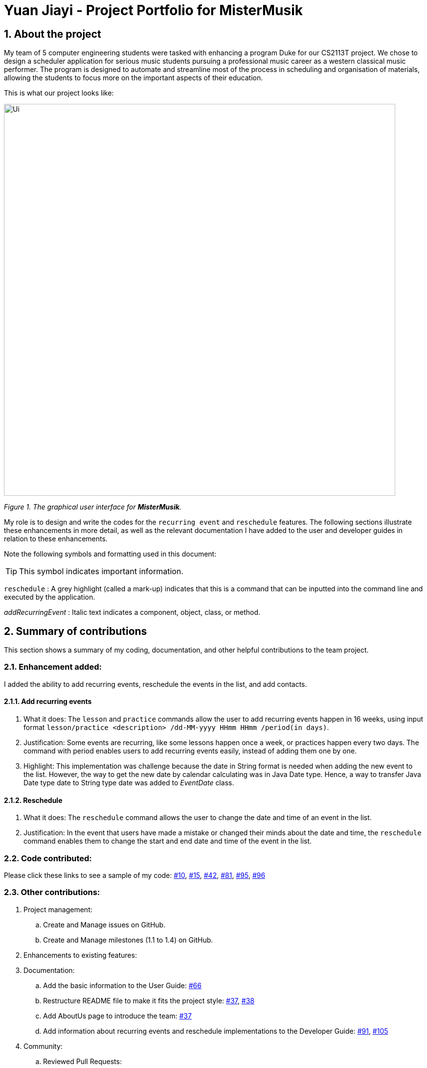 = Yuan Jiayi - Project Portfolio for MisterMusik
:icons: font
:site-section: ProjectPortfolio
:toc:
:toc-title:
:toc-placement: preamble
:sectnums:
:imagesDir: images
:stylesDir: stylesheets
:xrefstyle: full
:experimental:
ifdef::env-github[]
:tip-caption: :bulb:
:note-caption: :information_source:
endif::[]
:repoURL: https://github.com/

== About the project
My team of 5 computer engineering students were tasked with enhancing a program Duke for our CS2113T project.
We chose to design a scheduler application for serious music students pursuing a professional music career as
a western classical music performer. The program is designed to automate and streamline most of the process in
scheduling and organisation of materials, allowing the students to focus more on the important aspects of their
education.

This is what our project looks like:

image::Ui.png[width = "800"]
_Figure 1. The graphical user interface for *MisterMusik*._

My role is to design and write the codes for the `recurring event` and `reschedule` features. The following sections
illustrate these enhancements in more detail, as well as the relevant documentation I have added to the user and
developer guides in relation to these enhancements.

Note the following symbols and formatting used in this document:
====
[TIP]
This symbol indicates important information.

`reschedule` : A grey highlight (called a mark-up) indicates that this is a command that can be inputted into the
command line and executed by the application.

_addRecurringEvent_ : Italic text indicates a component, object, class, or method.
====
== Summary of contributions
This section shows a summary of my coding, documentation, and other helpful contributions to the team project.

=== Enhancement added:
I added the ability to add recurring events, reschedule the events in the list, and add contacts.

==== Add recurring events
. What it does: The `lesson` and `practice` commands allow the user to add recurring events happen in 16 weeks,
using input format `lesson/practice <description> /dd-MM-yyyy HHmm HHmm /period(in days)`.
. Justification: Some events are recurring, like some lessons happen once a week, or practices happen every two days.
The command with period enables users to add recurring events easily, instead of adding them one by one.
. Highlight: This implementation was challenge because the date in String format is needed when adding the new event to
the list. However, the way to get the new date by calendar calculating was in Java Date type. Hence, a way to transfer
Java Date type date to String type date was added to _EventDate_ class.

==== Reschedule
. What it does: The `reschedule` command allows the user to change the date and time of an event in the list.
. Justification: In the event that users have made a mistake or changed their minds about the date and time, the
`reschedule` command enables them to change the start and end date and time of the event in the list.


=== Code contributed:
Please click these links to see a sample of my code:
https://github.com/AY1920S1-CS2113T-F11-4/main/pull/10[#10],
https://github.com/AY1920S1-CS2113T-F11-4/main/pull/15[#15],
https://github.com/AY1920S1-CS2113T-F11-4/main/pull/42[#42],
https://github.com/AY1920S1-CS2113T-F11-4/main/pull/81[#81],
https://github.com/AY1920S1-CS2113T-F11-4/main/pull/95[#95],
https://github.com/AY1920S1-CS2113T-F11-4/main/pull/96[#96]

=== Other contributions:
. Project management:
.. Create and Manage issues on GitHub.
.. Create and Manage milestones (1.1 to 1.4) on GitHub.

. Enhancements to existing features:

. Documentation:
.. Add the basic information to the User Guide: https://github.com/AY1920S1-CS2113T-F11-4/main/pull/66[#66]
.. Restructure README file to make it fits the project style:
https://github.com/AY1920S1-CS2113T-F11-4/main/pull/37[#37],
https://github.com/AY1920S1-CS2113T-F11-4/main/pull/38[#38]
.. Add AboutUs page to introduce the team: https://github.com/AY1920S1-CS2113T-F11-4/main/pull/37[#37]
.. Add information about recurring events and reschedule implementations to the Developer Guide:
https://github.com/AY1920S1-CS2113T-F11-4/main/pull/91[#91],
https://github.com/AY1920S1-CS2113T-F11-4/main/pull/105[#105]

. Community:
.. Reviewed Pull Requests:

== Contributions to the User Guide
We had to update the original User Guide with instructions for the enhancements that we had added. The following is an
excerpt from our MisterMusik User Guide, showing additions that I have made for the `reschedule` and recurring events
features.

This section also contains an excerpt for the feature that I have planned for the next version (v2.0) of MisterMusik.

=== Recurring events :
MisterMusik allows the user to add recurring events (e.g. weekly lessons).
The input format is as per normal with an extra recurring period input.
This only works with lesson and practice type events. Concerts, exams and
recitals cannot be entered as recurring events.

Format: `<type of event> <description> /dd-MM-yyyy HHmm HHmm /period(days)`

Example: +
Let's say that you have a CG lesson which is on every Monday morning in 19/20 semester 1. +
Instead of typing the command to add these lessons one by one, you can easily add `/7` after `lesson CG /13-08-2019
1000 1200` which is the command of adding the first lesson to add these recurring events in one semester in one command.

To add recurring events:

. Type `lesson CG /13-08-2019 1000 1200 /7` into the command line, and press kbd:[Enter] to execute it.
image::
. The message "" will be displayed.
image::
. And you can type `list` to check whether the events have been added.
image::

[TIP]
*The recurring events feature applies to lesson and practice types of events only.* +
Format: `practice <description> /dd-MM-yyyy HHmm HHmm /period(in days)`, `lesson <description> /dd-MM-yyyy HHmm HHmm
/period(in days)`

[TIP]
*The maximum days between the first recurring event happens and the last one added to the list are fixed to 112
days(16 weeks).* +
It will waste a lot of memory if adding too much events which happen far from now. 112 days are quite similar to the
length of one semester, so that you can manage recurring events easier.

=== Rescheduling events : `reschedule`
The user will be able to reschedule an existing event. +

Format: `reschedule <task index> dd-MM-yyyy HHmm HHmm`

== Contributions to the Developer Guide
